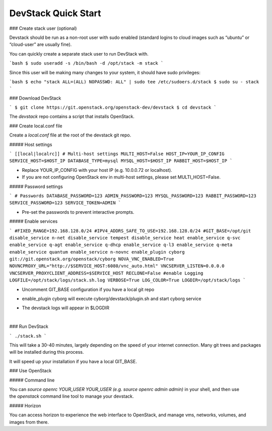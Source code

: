 ====================
DevStack Quick Start
====================

### Create stack user (optional)

Devstack should be run as a non-root user with sudo enabled (standard logins to
cloud images such as “ubuntu” or “cloud-user” are usually fine).

You can quickly create a separate stack user to run DevStack with.

```bash
$ sudo useradd -s /bin/bash -d /opt/stack -m stack
```

Since this user will be making many changes to your system, it should have sudo
privileges:

```bash
$ echo "stack ALL=(ALL) NOPASSWD: ALL" | sudo tee /etc/sudoers.d/stack
$ sudo su - stack
```

### Download DevStack

```
$ git clone https://git.openstack.org/openstack-dev/devstack
$ cd devstack
```

The `devstack` repo contains a script that installs OpenStack.

### Create local.conf file

Create a `local.conf` file at the root of the devstack git repo.

##### Host settings

```
[[local|localrc]]
# Multi-host settings
MULTI_HOST=False
HOST_IP=YOUR_IP_CONFIG
SERVICE_HOST=$HOST_IP
DATABASE_TYPE=mysql
MYSQL_HOST=$HOST_IP
RABBIT_HOST=$HOST_IP
```

- Replace YOUR_IP_CONFIG with your host IP (e.g. 10.0.0.72 or localhost).
- If you are not configuring OpenStack env in multi-host settings, please set
  MULTI_HOST=False.

##### Password settings

```
# Passwords
DATABASE_PASSWORD=123
ADMIN_PASSWORD=123
MYSQL_PASSWORD=123
RABBIT_PASSWORD=123
SERVICE_PASSWORD=123
SERVICE_TOKEN=ADMIN
```

- Pre-set the passwords to prevent interactive prompts.

##### Enable services

```
#FIXED_RANGE=192.168.128.0/24
#IPV4_ADDRS_SAFE_TO_USE=192.168.128.0/24
#GIT_BASE=/opt/git
disable_service n-net
disable_service tempest
disable_service heat
enable_service q-svc
enable_service q-agt
enable_service q-dhcp
enable_service q-l3
enable_service q-meta
enable_service quantum
enable_service n-novnc
enable_plugin cyborg git://git.openstack.org/openstack/cyborg
NOVA_VNC_ENABLED=True
NOVNCPROXY_URL="http://$SERVICE_HOST:6080/vnc_auto.html"
VNCSERVER_LISTEN=0.0.0.0
VNCSERVER_PROXYCLIENT_ADDRESS=$SERVICE_HOST
RECLONE=False
#enable Logging
LOGFILE=/opt/stack/logs/stack.sh.log
VERBOSE=True
LOG_COLOR=True
LOGDIR=/opt/stack/logs
```

- Uncomment GIT_BASE configuration if you have a local git repo

- enable_plugin cyborg will execute cyborg/devstack/plugin.sh and start cyborg
  service

- The devstack logs will appear in $LOGDIR

  ​

### Run DevStack

```
./stack.sh
```

This will take a 30-40 minutes, largely depending on the speed of your internet
connection. Many git trees and packages will be installed during this process.

It will speed up your installation if you have a local GIT_BASE.

### Use OpenStack

##### Command line

You can `source openrc YOUR_USER YOUR_USER (e.g. source openrc admin admin)` in
your shell, and then use the `openstack` command line tool to manage your
devstack.

##### Horizon

You can access horizon to experience the web interface to OpenStack, and manage
vms, networks, volumes, and images from there.
